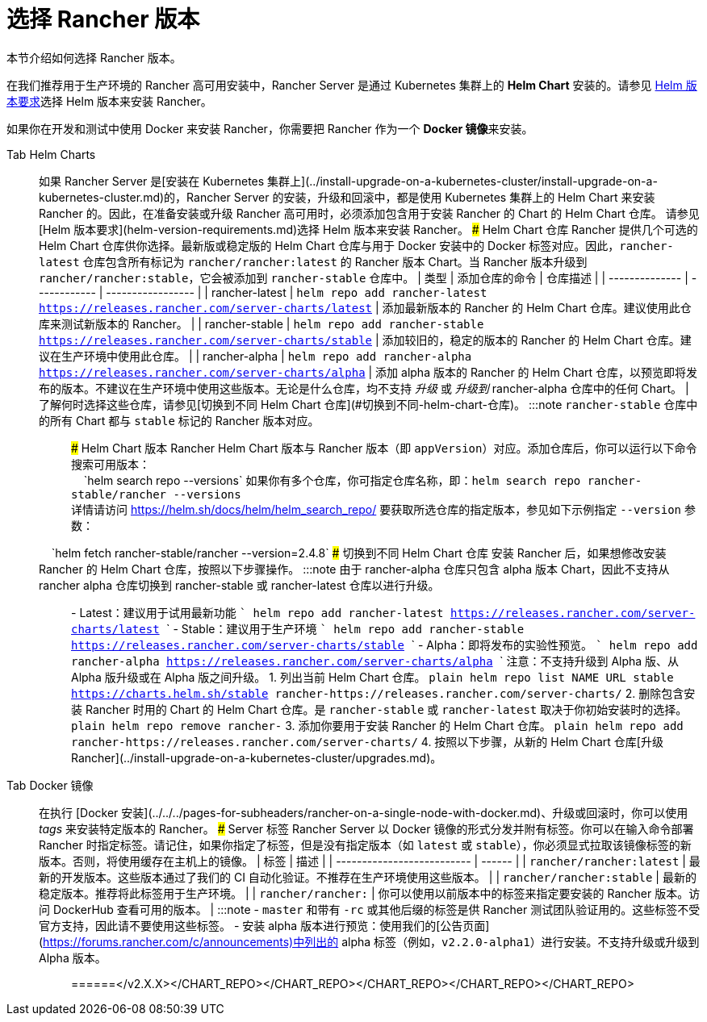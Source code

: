 = 选择 Rancher 版本

本节介绍如何选择 Rancher 版本。

在我们推荐用于生产环境的 Rancher 高可用安装中，Rancher Server 是通过 Kubernetes 集群上的 *Helm Chart* 安装的。请参见 xref:helm-version-requirements.adoc[Helm 版本要求]选择 Helm 版本来安装 Rancher。

如果你在开发和测试中使用 Docker 来安装 Rancher，你需要把 Rancher 作为一个 **Docker 镜像**来安装。

[tabs]
======
Tab Helm Charts::
+
如果 Rancher Server 是[安装在 Kubernetes 集群上](../install-upgrade-on-a-kubernetes-cluster/install-upgrade-on-a-kubernetes-cluster.md)的，Rancher Server 的安装，升级和回滚中，都是使用 Kubernetes 集群上的 Helm Chart 来安装 Rancher 的。因此，在准备安装或升级 Rancher 高可用时，必须添加包含用于安装 Rancher 的 Chart 的 Helm Chart 仓库。 请参见 [Helm 版本要求](helm-version-requirements.md)选择 Helm 版本来安装 Rancher。 ### Helm Chart 仓库 Rancher 提供几个可选的 Helm Chart 仓库供你选择。最新版或稳定版的 Helm Chart 仓库与用于 Docker 安装中的 Docker 标签对应。因此，`rancher-latest` 仓库包含所有标记为 `rancher/rancher:latest` 的 Rancher 版本 Chart。当 Rancher 版本升级到 `rancher/rancher:stable`，它会被添加到 `rancher-stable` 仓库中。 | 类型 | 添加仓库的命令 | 仓库描述 | | -------------- | ------------ | ----------------- | | rancher-latest | `helm repo add rancher-latest https://releases.rancher.com/server-charts/latest` | 添加最新版本的 Rancher 的 Helm Chart 仓库。建议使用此仓库来测试新版本的 Rancher。 | | rancher-stable | `helm repo add rancher-stable https://releases.rancher.com/server-charts/stable` | 添加较旧的，稳定的版本的 Rancher 的 Helm Chart 仓库。建议在生产环境中使用此仓库。 | | rancher-alpha | `helm repo add rancher-alpha https://releases.rancher.com/server-charts/alpha` | 添加 alpha 版本的 Rancher 的 Helm Chart 仓库，以预览即将发布的版本。不建议在生产环境中使用这些版本。无论是什么仓库，均不支持 _升级_ 或 _升级到_ rancher-alpha 仓库中的任何 Chart。 | 了解何时选择这些仓库，请参见[切换到不同 Helm Chart 仓库](#切换到不同-helm-chart-仓库)。 :::note `rancher-stable` 仓库中的所有 Chart 都与 `stable` 标记的 Rancher 版本对应。 ::: ### Helm Chart 版本 Rancher Helm Chart 版本与 Rancher 版本（即 `appVersion`）对应。添加仓库后，你可以运行以下命令搜索可用版本： +
&nbsp;&nbsp;&nbsp;&nbsp;`helm search repo --versions` 如果你有多个仓库，你可指定仓库名称，即：`helm search repo rancher-stable/rancher --versions` +
详情请访问 https://helm.sh/docs/helm/helm_search_repo/ 要获取所选仓库的指定版本，参见如下示例指定 `--version` 参数： +
&nbsp;&nbsp;&nbsp;&nbsp;`helm fetch rancher-stable/rancher --version=2.4.8` ### 切换到不同 Helm Chart 仓库 安装 Rancher 后，如果想修改安装 Rancher 的 Helm Chart 仓库，按照以下步骤操作。 :::note 由于 rancher-alpha 仓库只包含 alpha 版本 Chart，因此不支持从 rancher alpha 仓库切换到 rancher-stable 或 rancher-latest 仓库以进行升级。 ::: - Latest：建议用于试用最新功能 ``` helm repo add rancher-latest https://releases.rancher.com/server-charts/latest ``` - Stable：建议用于生产环境 ``` helm repo add rancher-stable https://releases.rancher.com/server-charts/stable ``` - Alpha：即将发布的实验性预览。 ``` helm repo add rancher-alpha https://releases.rancher.com/server-charts/alpha ``` 注意：不支持升级到 Alpha 版、从 Alpha 版升级或在 Alpha 版之间升级。 1. 列出当前 Helm Chart 仓库。 ```plain helm repo list NAME URL stable https://charts.helm.sh/stable rancher-+++<CHART_REPO>+++https://releases.rancher.com/server-charts/+++<CHART_REPO>+++``` 2. 删除包含安装 Rancher 时用的 Chart 的 Helm Chart 仓库。是 `rancher-stable` 或 `rancher-latest` 取决于你初始安装时的选择。 ```plain helm repo remove rancher-+++<CHART_REPO>+++``` 3. 添加你要用于安装 Rancher 的 Helm Chart 仓库。 ```plain helm repo add rancher-+++<CHART_REPO>+++https://releases.rancher.com/server-charts/+++<CHART_REPO>+++``` 4. 按照以下步骤，从新的 Helm Chart 仓库[升级 Rancher](../install-upgrade-on-a-kubernetes-cluster/upgrades.md)。  

Tab Docker 镜像::
+
在执行 [Docker 安装](../../../pages-for-subheaders/rancher-on-a-single-node-with-docker.md)、升级或回滚时，你可以使用 _tags_ 来安装特定版本的 Rancher。 ### Server 标签 Rancher Server 以 Docker 镜像的形式分发并附有标签。你可以在输入命令部署 Rancher 时指定标签。请记住，如果你指定了标签，但是没有指定版本（如 `latest` 或 `stable`），你必须显式拉取该镜像标签的新版本。否则，将使用缓存在主机上的镜像。 | 标签 | 描述 | | -------------------------- | ------ | | `rancher/rancher:latest` | 最新的开发版本。这些版本通过了我们的 CI 自动化验证。不推荐在生产环境使用这些版本。 | | `rancher/rancher:stable` | 最新的稳定版本。推荐将此标签用于生产环境。 | | `rancher/rancher:+++<v2.X.X>+++` | 你可以使用以前版本中的标签来指定要安装的 Rancher 版本。访问 DockerHub 查看可用的版本。 | :::note - `master` 和带有 `-rc` 或其他后缀的标签是供 Rancher 测试团队验证用的。这些标签不受官方支持，因此请不要使用这些标签。 - 安装 alpha 版本进行预览：使用我们的[公告页面](https://forums.rancher.com/c/announcements)中列出的 alpha 标签（例如，`v2.2.0-alpha1`）进行安装。不支持升级或升级到 Alpha 版本。 :::  
======</v2.X.X></CHART_REPO>++++++</CHART_REPO>++++++</CHART_REPO>++++++</CHART_REPO>++++++</CHART_REPO>
======
